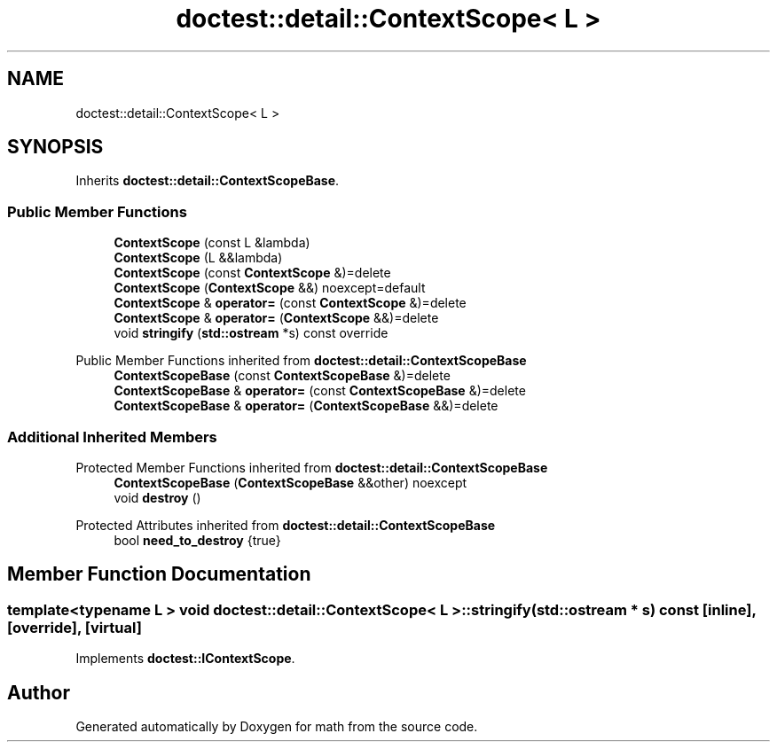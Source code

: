 .TH "doctest::detail::ContextScope< L >" 3 "Version latest" "math" \" -*- nroff -*-
.ad l
.nh
.SH NAME
doctest::detail::ContextScope< L >
.SH SYNOPSIS
.br
.PP
.PP
Inherits \fBdoctest::detail::ContextScopeBase\fP\&.
.SS "Public Member Functions"

.in +1c
.ti -1c
.RI "\fBContextScope\fP (const L &lambda)"
.br
.ti -1c
.RI "\fBContextScope\fP (L &&lambda)"
.br
.ti -1c
.RI "\fBContextScope\fP (const \fBContextScope\fP &)=delete"
.br
.ti -1c
.RI "\fBContextScope\fP (\fBContextScope\fP &&) noexcept=default"
.br
.ti -1c
.RI "\fBContextScope\fP & \fBoperator=\fP (const \fBContextScope\fP &)=delete"
.br
.ti -1c
.RI "\fBContextScope\fP & \fBoperator=\fP (\fBContextScope\fP &&)=delete"
.br
.ti -1c
.RI "void \fBstringify\fP (\fBstd::ostream\fP *s) const override"
.br
.in -1c

Public Member Functions inherited from \fBdoctest::detail::ContextScopeBase\fP
.in +1c
.ti -1c
.RI "\fBContextScopeBase\fP (const \fBContextScopeBase\fP &)=delete"
.br
.ti -1c
.RI "\fBContextScopeBase\fP & \fBoperator=\fP (const \fBContextScopeBase\fP &)=delete"
.br
.ti -1c
.RI "\fBContextScopeBase\fP & \fBoperator=\fP (\fBContextScopeBase\fP &&)=delete"
.br
.in -1c
.SS "Additional Inherited Members"


Protected Member Functions inherited from \fBdoctest::detail::ContextScopeBase\fP
.in +1c
.ti -1c
.RI "\fBContextScopeBase\fP (\fBContextScopeBase\fP &&other) noexcept"
.br
.ti -1c
.RI "void \fBdestroy\fP ()"
.br
.in -1c

Protected Attributes inherited from \fBdoctest::detail::ContextScopeBase\fP
.in +1c
.ti -1c
.RI "bool \fBneed_to_destroy\fP {true}"
.br
.in -1c
.SH "Member Function Documentation"
.PP 
.SS "template<typename L > void \fBdoctest::detail::ContextScope\fP< L >::stringify (\fBstd::ostream\fP * s) const\fC [inline]\fP, \fC [override]\fP, \fC [virtual]\fP"

.PP
Implements \fBdoctest::IContextScope\fP\&.

.SH "Author"
.PP 
Generated automatically by Doxygen for math from the source code\&.
